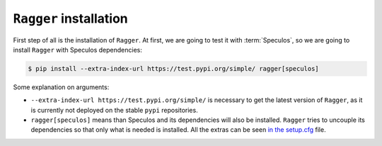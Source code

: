 ``Ragger`` installation
=======================

First step of all is the installation of ``Ragger``. At first, we are going to
test it with :term:`Speculos`, so we are going to install ``Ragger`` with Speculos
dependencies:

.. code-block:: bash

   $ pip install --extra-index-url https://test.pypi.org/simple/ ragger[speculos]

Some explanation on arguments:

- ``--extra-index-url https://test.pypi.org/simple/`` is necessary to get the
  latest version of ``Ragger``, as it is currently not deployed on the
  stable ``pypi`` repositories.
- ``ragger[speculos]`` means than Speculos and its dependencies will also
  be installed. ``Ragger`` tries to uncouple its dependencies so that only
  what is needed is installed.
  All the extras can be seen
  `in the setup.cfg <https://github.com/LedgerHQ/ragger/blob/develop/setup.cfg#L36-L100>`_
  file.
